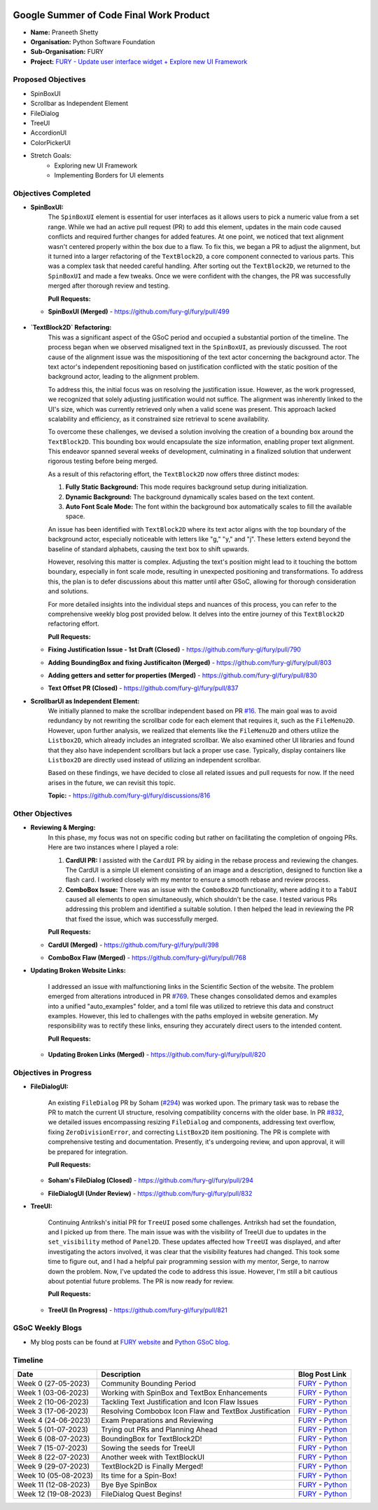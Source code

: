 .. image:: https://developers.google.com/open-source/gsoc/resources/downloads/GSoC-logo-horizontal.svg
   :height: 50
   :align: center
   :target: https://summerofcode.withgoogle.com/programs/2023/projects/BqfBWfwS

.. image:: https://www.python.org/static/community_logos/python-logo.png
   :width: 40%
   :target: https://summerofcode.withgoogle.com/programs/2023/organizations/python-software-foundation

.. image:: https://python-gsoc.org/logos/FURY.png
   :width: 25%
   :target: https://fury.gl/latest/index.html

Google Summer of Code Final Work Product
========================================

.. post:: August 25 2023
   :author: Praneeth Shetty
   :tags: google
   :category: gsoc

-  **Name:** Praneeth Shetty
-  **Organisation:** Python Software Foundation
-  **Sub-Organisation:** FURY
-  **Project:** `FURY - Update user interface widget + Explore new UI Framework <https://github.com/fury-gl/fury/wiki/Google-Summer-of-Code-2023-(GSOC2023)#project-5-update-user-interface-widget--explore-new-ui-framework>`_


Proposed Objectives
-------------------

- SpinBoxUI
- Scrollbar as Independent Element
- FileDialog
- TreeUI
- AccordionUI
- ColorPickerUI

- Stretch Goals:
    - Exploring new UI Framework
    - Implementing Borders for UI elements

Objectives Completed
--------------------


- **SpinBoxUI:**
	The ``SpinBoxUI`` element is essential for user interfaces as it allows users to pick a numeric value from a set range. While we had an active pull request (PR) to add this element, updates in the main code caused conflicts and required further changes for added features. At one point, we noticed that text alignment wasn't centered properly within the box due to a flaw. To fix this, we began a PR to adjust the alignment, but it turned into a larger refactoring of the ``TextBlock2D``, a core component connected to various parts. This was a complex task that needed careful handling. After sorting out the ``TextBlock2D``, we returned to the ``SpinBoxUI`` and made a few tweaks. Once we were confident with the changes, the PR was successfully merged after thorough review and testing.

	**Pull Requests:**

  - **SpinBoxUI (Merged)** - https://github.com/fury-gl/fury/pull/499

      .. image:: https://user-images.githubusercontent.com/64432063/263165327-c0b19cdc-9ebd-433a-8ff1-99e706a76508.gif
        :height: 500
        :align: center
        :alt: SpinBoxUI



- **`TextBlock2D` Refactoring:**
	This was a significant aspect of the GSoC period and occupied a substantial portion of the timeline. The process began when we observed misaligned text in the ``SpinBoxUI``, as previously discussed. The root cause of the alignment issue was the mispositioning of the text actor concerning the background actor. The text actor's independent repositioning based on justification conflicted with the static position of the background actor, leading to the alignment problem.

	To address this, the initial focus was on resolving the justification issue. However, as the work progressed, we recognized that solely adjusting justification would not suffice. The alignment was inherently linked to the UI's size, which was currently retrieved only when a valid scene was present. This approach lacked scalability and efficiency, as it constrained size retrieval to scene availability.

	To overcome these challenges, we devised a solution involving the creation of a bounding box around the ``TextBlock2D``. This bounding box would encapsulate the size information, enabling proper text alignment. This endeavor spanned several weeks of development, culminating in a finalized solution that underwent rigorous testing before being merged.

	As a result of this refactoring effort, the ``TextBlock2D`` now offers three distinct modes:

	1. **Fully Static Background:** This mode requires background setup during initialization.
	2. **Dynamic Background:** The background dynamically scales based on the text content.
	3. **Auto Font Scale Mode:** The font within the background box automatically scales to fill the available space.

	An issue has been identified with ``TextBlock2D`` where its text actor aligns with the top boundary of the background actor, especially noticeable with letters like "g," "y," and "j". These letters extend beyond the baseline of standard alphabets, causing the text box to shift upwards.

	However, resolving this matter is complex. Adjusting the text's position might lead to it touching the bottom boundary, especially in font scale mode, resulting in unexpected positioning and transformations. To address this, the plan is to defer discussions about this matter until after GSoC, allowing for thorough consideration and solutions.

	For more detailed insights into the individual steps and nuances of this process, you can refer to the comprehensive weekly blog post provided below. It delves into the entire journey of this ``TextBlock2D`` refactoring effort.

	**Pull Requests:**

  - **Fixing Justification Issue - 1st Draft (Closed)** - https://github.com/fury-gl/fury/pull/790
  - **Adding BoundingBox and fixing Justificaiton (Merged)** - https://github.com/fury-gl/fury/pull/803
  - **Adding getters and setter for properties (Merged)** - https://github.com/fury-gl/fury/pull/830
  - **Text Offset PR (Closed)** - https://github.com/fury-gl/fury/pull/837


    .. image:: https://user-images.githubusercontent.com/64432063/258603191-d540105a-0612-450e-8ae3-ca8aa87916e6.gif
        :height: 500
        :align: center
        :alt: TextBlock2D Feature Demo

    .. image:: https://github-production-user-asset-6210df.s3.amazonaws.com/64432063/254652569-94212105-7259-48da-8fdc-41ee987bda84.png
        :height: 500
        :align: center
        :alt: TextBlock2D All Justification

- **ScrollbarUI as Independent Element:**
	We initially planned to make the scrollbar independent based on PR `#16 <https://github.com/fury-gl/fury/pull/16>`_. The main goal was to avoid redundancy by not rewriting the scrollbar code for each element that requires it, such as the ``FileMenu2D``. However, upon further analysis, we realized that elements like the ``FileMenu2D`` and others utilize the ``Listbox2D``, which already includes an integrated scrollbar. We also examined other UI libraries and found that they also have independent scrollbars but lack a proper use case. Typically, display containers like ``Listbox2D`` are directly used instead of utilizing an independent scrollbar.

	Based on these findings, we have decided to close all related issues and pull requests for now. If the need arises in the future, we can revisit this topic.

	**Topic:** - https://github.com/fury-gl/fury/discussions/816


Other Objectives
----------------

- **Reviewing & Merging:**
	In this phase, my focus was not on specific coding but rather on facilitating the completion of ongoing PRs. Here are two instances where I played a role:

	1. **CardUI PR:**
	   I assisted with the ``CardUI`` PR by aiding in the rebase process and reviewing the changes. The CardUI is a simple UI element consisting of an image and a description, designed to function like a flash card. I worked closely with my mentor to ensure a smooth rebase and review process.

	2. **ComboBox Issue:**
	   There was an issue with the ``ComboBox2D`` functionality, where adding it to a ``TabUI`` caused all elements to open simultaneously, which shouldn't be the case. I tested various PRs addressing this problem and identified a suitable solution. I then helped the lead in reviewing the PR that fixed the issue, which was successfully merged.

	**Pull Requests:**

  - **CardUI (Merged)** - https://github.com/fury-gl/fury/pull/398
  - **ComboBox Flaw (Merged)** - https://github.com/fury-gl/fury/pull/768

    .. image:: https://user-images.githubusercontent.com/54466356/112532305-b090ef80-8dce-11eb-90a0-8d06eed55993.png
        :height: 500
        :align: center
        :alt: CardUI


- **Updating Broken Website Links:**

	I addressed an issue with malfunctioning links in the Scientific Section of the website. The problem emerged from alterations introduced in PR `#769 <https://github.com/fury-gl/fury/pull/769>`_. These changes consolidated demos and examples into a unified "auto_examples" folder, and a toml file was utilized to retrieve this data and construct examples. However, this led to challenges with the paths employed in website generation. My responsibility was to rectify these links, ensuring they accurately direct users to the intended content.

	**Pull Requests:**

  - **Updating Broken Links (Merged)** - https://github.com/fury-gl/fury/pull/820


Objectives in Progress
----------------------

- **FileDialogUI:**

	An existing ``FileDialog`` PR by Soham (`#294 <https://github.com/fury-gl/fury/pull/294>`_) was worked upon. The primary task was to rebase the PR to match the current UI structure, resolving compatibility concerns with the older base. In PR `#832 <https://github.com/fury-gl/fury/pull/832>`_, we detailed issues encompassing resizing ``FileDialog`` and components, addressing text overflow, fixing ``ZeroDivisionError``, and correcting ``ListBox2D`` item positioning. The PR is complete with comprehensive testing and documentation. Presently, it's undergoing review, and upon approval, it will be prepared for integration.

	**Pull Requests:**

  - **Soham's FileDialog (Closed)** - https://github.com/fury-gl/fury/pull/294
  - **FileDialogUI (Under Review)** - https://github.com/fury-gl/fury/pull/832


    .. image:: https://user-images.githubusercontent.com/64432063/263189092-6b0891d5-f0ef-4185-8b17-c7104f1a7d60.gif
        :height: 500
        :align: center
        :alt: FileDialogUI


- **TreeUI:**

	Continuing Antriksh's initial PR for ``TreeUI`` posed some challenges. Antriksh had set the foundation, and I picked up from there. The main issue was with the visibility of TreeUI due to updates in the ``set_visibility`` method of ``Panel2D``. These updates affected how ``TreeUI`` was displayed, and after investigating the actors involved, it was clear that the visibility features had changed. This took some time to figure out, and I had a helpful pair programming session with my mentor, Serge, to narrow down the problem. Now, I've updated the code to address this issue. However, I'm still a bit cautious about potential future problems. The PR is now ready for review.

	**Pull Requests:**

  - **TreeUI (In Progress)** - https://github.com/fury-gl/fury/pull/821


    .. image:: https://user-images.githubusercontent.com/64432063/263237308-70e77ba0-1ce8-449e-a79c-d5e0fbb58b45.gif
        :height: 500
        :align: center
        :alt: TreeUI

GSoC Weekly Blogs
-----------------

-  My blog posts can be found at `FURY website <https://fury.gl/latest/blog/author/praneeth-shetty.html>`__
   and `Python GSoC blog <https://blogs.python-gsoc.org/en/ganimtron_10s-blog-copy-2/>`__.

Timeline
--------

+---------------------+--------------------------------------------------------+------------------------------------------------------------------------------------------------------------------------------------------------------------------------------------------------------------------------+
| Date                | Description                                            | Blog Post Link                                                                                                                                                                                                         |
+=====================+========================================================+========================================================================================================================================================================================================================+
| Week 0 (27-05-2023) | Community Bounding Period                              | `FURY <https://fury.gl/latest/posts/2023/2023-06-02-week-0-praneeth.html>`__ - `Python <https://blogs.python-gsoc.org/en/ganimtron_10s-blog-copy-2/gsoc-2023-community-bonding-period/>`__                             |
+---------------------+--------------------------------------------------------+-----------------------------------------------------------------------------------------------------------------------------------------------------------------------------------------------------------+------------+
| Week 1 (03-06-2023) | Working with SpinBox and TextBox Enhancements          | `FURY <https://fury.gl/latest/posts/2023/2023-06-03-week-1-praneeth.html>`__ - `Python <https://blogs.python-gsoc.org/en/ganimtron_10s-blog-copy-2/week-1-working-with-spinbox-and-textbox-enhancements/>`__           |
+---------------------+--------------------------------------------------------+-----------------------------------------------------------------------------------------------------------------------------------------------------------------------------------------------------------+------------+
| Week 2 (10-06-2023) | Tackling Text Justification and Icon Flaw Issues       | `FURY <https://fury.gl/latest/posts/2023/2023-06-11-week-2-praneeth.html>`__ - `Python <https://blogs.python-gsoc.org/en/ganimtron_10s-blog-copy-2/week-2-tackling-text-justification-and-icon-flaw-issues/>`__        |
+---------------------+--------------------------------------------------------+------------------------------------------------------------------------------------------------------------------------------------------------------------------------------------------------------------------------+
| Week 3 (17-06-2023) | Resolving Combobox Icon Flaw and TextBox Justification | `FURY <https://fury.gl/latest/posts/2023/2023-06-17-week-3-praneeth.html>`__ - `Python <https://blogs.python-gsoc.org/en/ganimtron_10s-blog-copy-2/week-3-resolving-combobox-icon-flaw-and-textbox-justification/>`__  |
+---------------------+--------------------------------------------------------+------------------------------------------------------------------------------------------------------------------------------------------------------------------------------------------------------------------------+
| Week 4 (24-06-2023) | Exam Preparations and Reviewing                        | `FURY <https://fury.gl/latest/posts/2023/2023-06-24-week-4-praneeth.html>`__ - `Python <https://blogs.python-gsoc.org/en/ganimtron_10s-blog-copy-2/week-4-exam-preparations-and-reviewing/>`__                         |
+---------------------+--------------------------------------------------------+------------------------------------------------------------------------------------------------------------------------------------------------------------------------------------------------------------------------+
| Week 5 (01-07-2023) | Trying out PRs and Planning Ahead                      | `FURY <https://fury.gl/latest/posts/2023/2023-07-01-week-5-praneeth.html>`__ - `Python <https://blogs.python-gsoc.org/en/ganimtron_10s-blog-copy-2/week-5-testing-out-prs-and-planning-ahead/>`__                      |
+---------------------+--------------------------------------------------------+------------------------------------------------------------------------------------------------------------------------------------------------------------------------------------------------------------------------+
| Week 6 (08-07-2023) | BoundingBox for TextBlock2D!                           | `FURY <https://fury.gl/latest/posts/2023/2023-07-08-week-6-praneeth.html>`__ - `Python <https://blogs.python-gsoc.org/en/ganimtron_10s-blog-copy-2/week-6-boundingbox-for-textblock2d/>`__                             |
+---------------------+--------------------------------------------------------+------------------------------------------------------------------------------------------------------------------------------------------------------------------------------------------------------------------------+
| Week 7 (15-07-2023) | Sowing the seeds for TreeUI                            | `FURY <https://fury.gl/latest/posts/2023/2023-07-15-week-7-praneeth.html>`__ - `Python <https://blogs.python-gsoc.org/en/ganimtron_10s-blog-copy-2/week-7-sowing-the-seeds-for-treeui/>`__                             |
+---------------------+--------------------------------------------------------+------------------------------------------------------------------------------------------------------------------------------------------------------------------------------------------------------------------------+
| Week 8 (22-07-2023) | Another week with TextBlockUI                          | `FURY <https://fury.gl/latest/posts/2023/2023-07-22-week-8-praneeth.html>`__ - `Python <https://blogs.python-gsoc.org/en/ganimtron_10s-blog-copy-2/week-8-another-week-with-textblockui/>`__                           |
+---------------------+--------------------------------------------------------+------------------------------------------------------------------------------------------------------------------------------------------------------------------------------------------------------------------------+
| Week 9 (29-07-2023) | TextBlock2D is Finally Merged!                         | `FURY <https://fury.gl/latest/posts/2023/2023-07-29-week-9-praneeth.html>`__ - `Python <https://blogs.python-gsoc.org/en/ganimtron_10s-blog-copy-2/week-9-textblock2d-is-finally-merged/>`__                           |
+---------------------+--------------------------------------------------------+------------------------------------------------------------------------------------------------------------------------------------------------------------------------------------------------------------------------+
| Week 10 (05-08-2023)| Its time for a Spin-Box!                               | `FURY <https://fury.gl/latest/posts/2023/2023-08-05-week-10-praneeth.html>`__ - `Python <https://blogs.python-gsoc.org/en/ganimtron_10s-blog-copy-2/week-10-its-time-for-a-spin-box/>`__                               |
+---------------------+--------------------------------------------------------+------------------------------------------------------------------------------------------------------------------------------------------------------------------------------------------------------------------------+
| Week 11 (12-08-2023)| Bye Bye SpinBox                                        | `FURY <https://fury.gl/latest/posts/2023/2023-08-12-week-11-praneeth.html>`__ - `Python <https://blogs.python-gsoc.org/en/ganimtron_10s-blog-copy-2/week-11-bye-bye-spinbox/>`__                                       |
+---------------------+--------------------------------------------------------+------------------------------------------------------------------------------------------------------------------------------------------------------------------------------------------------------------------------+
| Week 12 (19-08-2023)| FileDialog Quest Begins!                               | `FURY <https://fury.gl/latest/posts/2023/2023-08-19-week-12-praneeth.html>`__ - `Python <https://blogs.python-gsoc.org/en/ganimtron_10s-blog-copy-2/week-12-filedialog-quest-begins/>`__                               |
+---------------------+--------------------------------------------------------+------------------------------------------------------------------------------------------------------------------------------------------------------------------------------------------------------------------------+
